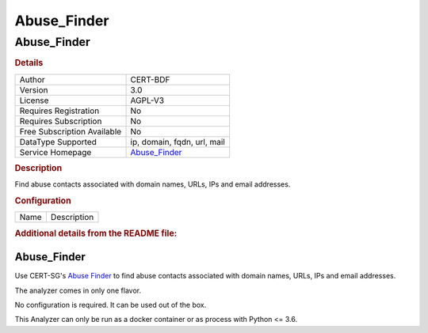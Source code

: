 Abuse_Finder
============

Abuse_Finder
------------

.. rubric:: Details

===========================  =====================================================================
Author                       CERT-BDF
Version                      3.0
License                      AGPL-V3
Requires Registration        No
Requires Subscription        No
Free Subscription Available  No
DataType Supported           ip, domain, fqdn, url, mail
Service Homepage             `Abuse_Finder <https://github.com/certsocietegenerale/abuse_finder>`_
===========================  =====================================================================

.. rubric:: Description

Find abuse contacts associated with domain names, URLs, IPs and email addresses.

.. rubric:: Configuration

====  ===========
Name  Description
====  ===========


.. rubric:: Additional details from the README file:


Abuse_Finder
^^^^^^^^^^^^

Use CERT-SG's `Abuse Finder <https://github.com/certsocietegenerale/abuse_finder>`_
to find abuse contacts associated with domain names, URLs, IPs and email addresses.

The analyzer comes in only one flavor.

No configuration is required. It can be used out of the box.

This Analyzer can only be run as a docker container or as process with Python <= 3.6.

